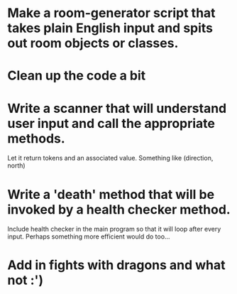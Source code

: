 * Make a room-generator script that takes plain English input and spits out room objects or classes.

* Clean up the code a bit

* Write a scanner that will understand user input and call the appropriate methods.
Let it return tokens and an associated value. Something like (direction, north)

* Write a 'death' method that will be invoked by a health checker method.
Include health checker in the main program so that it will loop after every input.
Perhaps something more efficient would do too...

* Add in fights with dragons and what not :')
